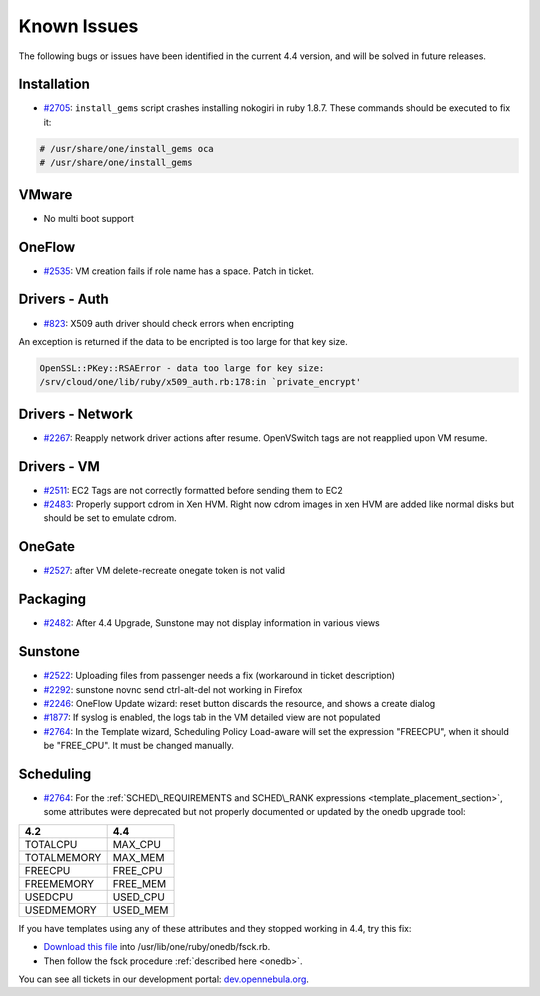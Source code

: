 .. _known_issues_46beta:

============
Known Issues
============

The following bugs or issues have been identified in the current 4.4 version, and will be solved in future releases.

Installation
------------

-  `#2705 <http://dev.opennebula.org/issues/2705>`__: ``install_gems`` script crashes installing nokogiri in ruby 1.8.7. These commands should be executed to fix it:

.. code-block:: none

    # /usr/share/one/install_gems oca
    # /usr/share/one/install_gems

VMware
------

-  No multi boot support

OneFlow
-------

-  `#2535 <http://dev.opennebula.org/issues/2535>`__: VM creation fails if role name has a space. Patch in ticket.

Drivers - Auth
--------------

-  `#823 <http://dev.opennebula.org/issues/823>`__: X509 auth driver should check errors when encripting

An exception is returned if the data to be encripted is too large for that key size.

.. code::

    OpenSSL::PKey::RSAError - data too large for key size:
    /srv/cloud/one/lib/ruby/x509_auth.rb:178:in `private_encrypt'

Drivers - Network
-----------------

-  `#2267 <http://dev.opennebula.org/issues/2267>`__: Reapply network driver actions after resume. OpenVSwitch tags are not reapplied upon VM resume.

Drivers - VM
------------

-  `#2511 <http://dev.opennebula.org/issues/2511>`__: EC2 Tags are not correctly formatted before sending them to EC2
-  `#2483 <http://dev.opennebula.org/issues/2483>`__: Properly support cdrom in Xen HVM. Right now cdrom images in xen HVM are added like normal disks but should be set to emulate cdrom.


OneGate
-------

-  `#2527 <http://dev.opennebula.org/issues/2527>`__: after VM delete-recreate onegate token is not valid

Packaging
---------

-  `#2482 <http://dev.opennebula.org/issues/2482>`__: After 4.4 Upgrade, Sunstone may not display information in various views

Sunstone
--------

-  `#2522 <http://dev.opennebula.org/issues/2522>`__: Uploading files from passenger needs a fix (workaround in ticket description)
-  `#2292 <http://dev.opennebula.org/issues/2292>`__: sunstone novnc send ctrl-alt-del not working in Firefox
-  `#2246 <http://dev.opennebula.org/issues/2246>`__: OneFlow Update wizard: reset button discards the resource, and shows a create dialog
-  `#1877 <http://dev.opennebula.org/issues/1877>`__: If syslog is enabled, the logs tab in the VM detailed view are not populated
- `#2764 <http://dev.opennebula.org/issues/2764>`__: In the Template wizard, Scheduling Policy Load-aware will set the expression "FREECPU", when it should be "FREE_CPU". It must be changed manually.

Scheduling
----------

- `#2764 <http://dev.opennebula.org/issues/2764>`__: For the :ref:`SCHED\_REQUIREMENTS and SCHED\_RANK expressions <template_placement_section>`, some attributes were deprecated but not properly documented or updated by the onedb upgrade tool:

===============  ===============
4.2              4.4
===============  ===============
TOTALCPU         MAX_CPU
TOTALMEMORY      MAX_MEM
FREECPU          FREE_CPU
FREEMEMORY       FREE_MEM
USEDCPU          USED_CPU
USEDMEMORY       USED_MEM
===============  ===============

If you have templates using any of these attributes and they stopped working in 4.4, try this fix:

* `Download this file <https://gist.github.com/carlosms/9394393>`_ into /usr/lib/one/ruby/onedb/fsck.rb.
* Then follow the fsck procedure :ref:`described here <onedb>`.

You can see all tickets in our development portal: `dev.opennebula.org <http://dev.opennebula.org/>`__.
